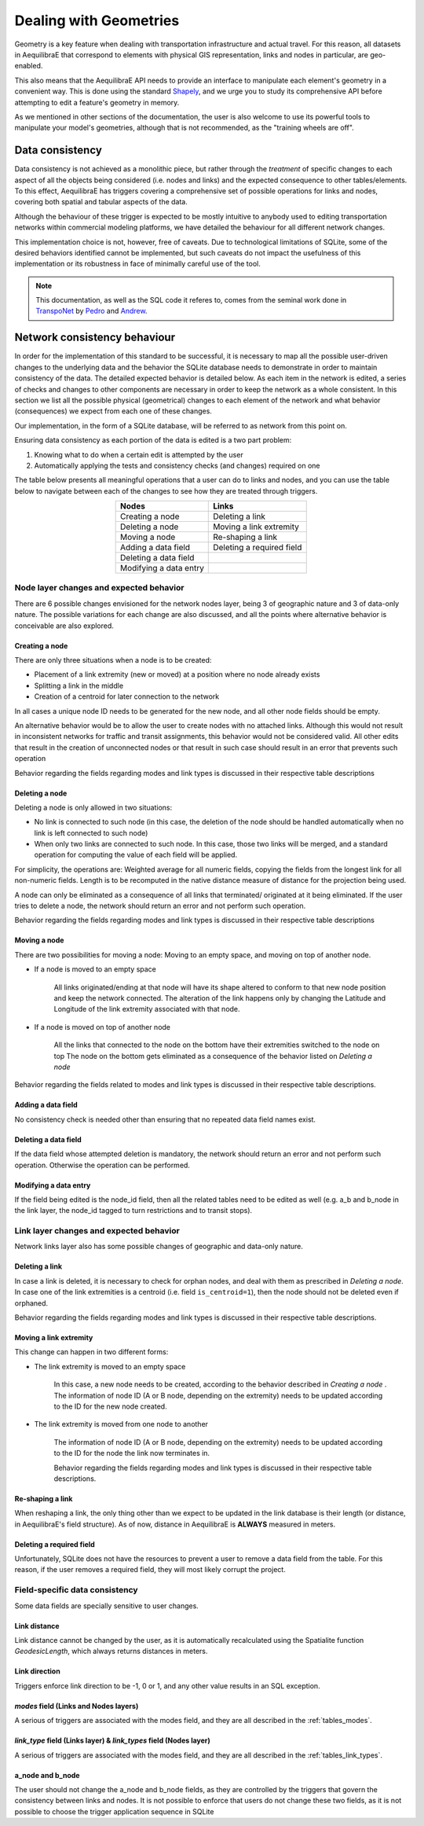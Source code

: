 Dealing with Geometries
-----------------------

Geometry is a key feature when dealing with transportation infrastructure and
actual travel. For this reason, all datasets in AequilibraE that correspond to
elements with physical GIS representation, links and nodes in particular, are
geo-enabled.

This also means that the AequilibraE API needs to provide an interface to
manipulate each element's geometry in a convenient way. This is done using the
standard `Shapely <https://shapely.readthedocs.io/>`_, and we urge you to study
its comprehensive API before attempting to edit a feature's geometry in memory.

As we mentioned in other sections of the documentation, the user is also welcome
to use its powerful tools to manipulate your model's geometries, although that
is not recommended, as the "training wheels are off".

Data consistency
~~~~~~~~~~~~~~~~

Data consistency is not achieved as a monolithic piece, but rather through the
*treatment* of specific changes to each aspect of all the objects being
considered (i.e. nodes and links) and the expected consequence to other
tables/elements. To this effect, AequilibraE has triggers covering a
comprehensive set of possible operations for links and nodes, covering both
spatial and tabular aspects of the data.

Although the behaviour of these trigger is expected to be mostly intuitive
to anybody used to editing transportation networks within commercial modeling
platforms, we have detailed the behaviour for all different network changes.

This implementation choice is not, however, free of caveats. Due to
technological limitations of SQLite, some of the desired behaviors identified
cannot be implemented, but such caveats do not impact the
usefulness of this implementation or its robustness in face of minimally careful
use of the tool.

.. note::
  This documentation, as well as the SQL code it referes to, comes from the
  seminal work done in `TranspoNet <http://github.com/AequilibraE/TranspoNet/>`_
  by `Pedro <https://au.linkedin.com/in/pedrocamargo>`_ and
  `Andrew <https://au.linkedin.com/in/andrew-o-brien-5a8bb486>`_.

Network consistency behaviour
~~~~~~~~~~~~~~~~~~~~~~~~~~~~~

In order for the implementation of this standard to be successful, it is
necessary to map all the possible user-driven changes to the underlying data and
the behavior the SQLite database needs to demonstrate in order to maintain
consistency of the data. The detailed expected behavior is detailed below.
As each item in the network is edited, a series of checks and changes to other
components are necessary in order to keep the network as a whole consistent. In
this section we list all the possible physical (geometrical) changes to each
element of the network and what behavior (consequences) we expect from each one
of these changes.

Our implementation, in the form of a SQLite database, will be referred to as
network from this point on.

Ensuring data consistency as each portion of the data is edited is a two part
problem:

1. Knowing what to do when a certain edit is attempted by the user
2. Automatically applying the tests and consistency checks (and changes)
   required on one

The table below presents all meaningful operations that a user
can do to links and nodes, and you can use the table below to navigate between
each of the changes to see how they are treated through triggers.

.. table::
   :align: center

   +--------------------------------------+-----------------------------------+
   | Nodes                                |     Links                         |
   +======================================+===================================+
   | Creating a node                      | Deleting a link                   |
   +--------------------------------------+-----------------------------------+
   | Deleting a node                      | Moving a link extremity           |
   +--------------------------------------+-----------------------------------+
   | Moving a node                        | Re-shaping a link                 |
   +--------------------------------------+-----------------------------------+
   | Adding a data field                  | Deleting a required field         |
   +--------------------------------------+-----------------------------------+
   | Deleting a data field                |                                   |
   +--------------------------------------+-----------------------------------+
   | Modifying a data entry               |                                   |
   +--------------------------------------+-----------------------------------+

Node layer changes and expected behavior
````````````````````````````````````````

There are 6 possible changes envisioned for the network nodes layer, being 3 of
geographic nature and 3 of data-only nature. The possible variations for each
change are also discussed, and all the points where alternative behavior is
conceivable are also explored.

Creating a node
+++++++++++++++

There are only three situations when a node is to be created:

- Placement of a link extremity (new or moved) at a position where no node
  already exists

- Splitting a link in the middle

- Creation of a centroid for later connection to the network

In all cases a unique node ID needs to be generated for the new node, and all
other node fields should be empty.

An alternative behavior would be to allow the user to create nodes with no
attached links. Although this would not result in inconsistent networks for
traffic and transit assignments, this behavior would not be considered valid.
All other edits that result in the creation of unconnected nodes or that result
in such case should result in an error that prevents such operation

Behavior regarding the fields regarding modes and link types is discussed in
their respective table descriptions

Deleting a node
+++++++++++++++

Deleting a node is only allowed in two situations:

- No link is connected to such node (in this case, the deletion of the node
  should be handled automatically when no link is left connected to such node)

- When only two links are connected to such node. In this case, those two links
  will be merged, and a standard operation for computing the value of each field
  will be applied.

For simplicity, the operations are: Weighted average for all numeric fields,
copying the fields from the longest link for all non-numeric fields. Length is
to be recomputed in the native distance measure of distance for the projection
being used.

A node can only be eliminated as a consequence of all links that terminated/
originated at it being eliminated. If the user tries to delete a node, the
network should return an error and not perform such operation.

Behavior regarding the fields regarding modes and link types is discussed in
their respective table descriptions

Moving a node
+++++++++++++

There are two possibilities for moving a node: Moving to an empty space, and
moving on top of another node.

- If a node is moved to an empty space

    All links originated/ending at that node will have its shape altered to conform
    to that new node position and keep the network connected. The alteration of the
    link happens only by changing the Latitude and Longitude of the link extremity
    associated with that node.

- If a node is moved on top of another node

    All the links that connected to the node on the bottom have their extremities
    switched to the node on top
    The node on the bottom gets eliminated as a consequence of the behavior listed
    on *Deleting a node*

Behavior regarding the fields related to modes and link types is discussed in
their respective table descriptions.

.. seealso::

    :ref:`Example - Editing network nodes <editing_network_nodes>`

Adding a data field
+++++++++++++++++++

No consistency check is needed other than ensuring that no repeated data field
names exist.

Deleting a data field
+++++++++++++++++++++

If the data field whose attempted deletion is mandatory, the network should
return an error and not perform such operation. Otherwise the operation can be
performed.

Modifying a data entry
++++++++++++++++++++++

If the field being edited is the node_id field, then all the related tables need
to be edited as well (e.g. a_b and b_node in the link layer, the node_id tagged
to turn restrictions and to transit stops).

Link layer changes and expected behavior
````````````````````````````````````````

Network links layer also has some possible changes of geographic and data-only nature.

Deleting a link
+++++++++++++++

In case a link is deleted, it is necessary to check for orphan nodes, and deal
with them as prescribed in *Deleting a node*. In case one of the link
extremities is a centroid (i.e. field ``is_centroid=1``), then the node should not
be deleted even if orphaned.

Behavior regarding the fields regarding modes and link types is discussed in
their respective table descriptions.

Moving a link extremity
+++++++++++++++++++++++

This change can happen in two different forms:

- The link extremity is moved to an empty space

    In this case, a new node needs to be created, according to the behavior
    described in *Creating a node* . The information of node ID (A or B
    node, depending on the extremity) needs to be updated according to the ID for
    the new node created.

- The link extremity is moved from one node to another

    The information of node ID (A or B node, depending on the extremity) needs to be
    updated according to the ID for the node the link now terminates in.

    Behavior regarding the fields regarding modes and link types is discussed in
    their respective table descriptions.

.. seealso::
    
    :ref:`Example - Editing network links <editing_network_links>`

Re-shaping a link
+++++++++++++++++

When reshaping a link, the only thing other than we expect to be updated in the
link database is their length (or distance, in AequilibraE's field structure).
As of now, distance in AequilibraE is **ALWAYS** measured in meters.

.. seealso::

    :ref:`Example - Splitting network links <editing_network_splitting_link>`

Deleting a required field
+++++++++++++++++++++++++

Unfortunately, SQLite does not have the resources to prevent a user to remove a
data field from the table. For this reason, if the user removes a required
field, they will most likely corrupt the project.

Field-specific data consistency
```````````````````````````````

Some data fields are specially sensitive to user changes.

Link distance
+++++++++++++

Link distance cannot be changed by the user, as it is automatically recalculated
using the Spatialite function *GeodesicLength*, which always returns distances
in meters.

Link direction
++++++++++++++

Triggers enforce link direction to be -1, 0 or 1, and any other value results in
an SQL exception.

*modes* field (Links and Nodes layers)
++++++++++++++++++++++++++++++++++++++

A serious of triggers are associated with the modes field, and they are all
described in the :ref:`tables_modes`.

*link_type* field (Links layer) & *link_types* field (Nodes layer)
++++++++++++++++++++++++++++++++++++++++++++++++++++++++++++++++++

A serious of triggers are associated with the modes field, and they are all
described in the :ref:`tables_link_types`.

a_node and b_node
+++++++++++++++++

The user should not change the a_node and b_node fields, as they are controlled
by the triggers that govern the consistency between links and nodes. It is not
possible to enforce that users do not change these two fields, as it is not
possible to choose the trigger application sequence in SQLite
